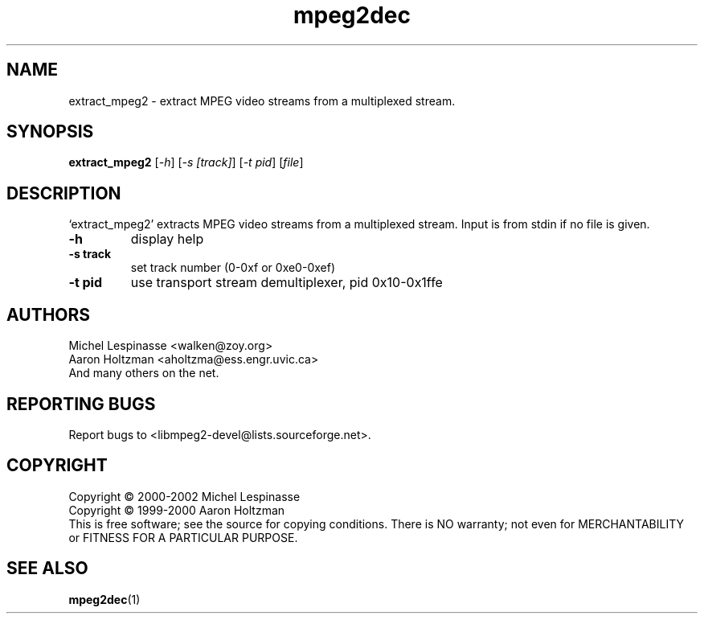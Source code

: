 .TH mpeg2dec "1" "extract_mpeg2"
.SH NAME
extract_mpeg2 \- extract MPEG video streams from a multiplexed stream.
.SH SYNOPSIS
.B extract_mpeg2
[\fI-h\fR] [\fI-s [track]\fR] [\fI-t pid\fR] [\fIfile\fR]
.SH DESCRIPTION
`extract_mpeg2' extracts MPEG video streams from a multiplexed stream.
Input is from stdin if no file is given.
.TP
\fB\-h\fR
display help
.TP
\fB\-s track\fR
set track number (0-0xf or 0xe0-0xef)
.TP
\fB\-t pid\fR
use transport stream demultiplexer, pid 0x10-0x1ffe
.SH AUTHORS
Michel Lespinasse <walken@zoy.org>
.br
Aaron Holtzman <aholtzma@ess.engr.uvic.ca>
.br
And many others on the net.
.SH "REPORTING BUGS"
Report bugs to <libmpeg2-devel@lists.sourceforge.net>.
.SH COPYRIGHT
Copyright \(co 2000-2002 Michel Lespinasse
.br
Copyright \(co 1999-2000 Aaron Holtzman
.br
This is free software; see the source for copying conditions.  There is NO
warranty; not even for MERCHANTABILITY or FITNESS FOR A PARTICULAR PURPOSE.
.SH "SEE ALSO"
.BR mpeg2dec "(1)"
